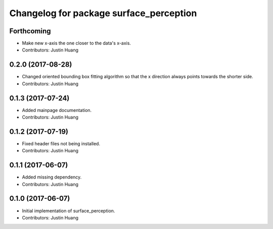^^^^^^^^^^^^^^^^^^^^^^^^^^^^^^^^^^^^^^^^
Changelog for package surface_perception
^^^^^^^^^^^^^^^^^^^^^^^^^^^^^^^^^^^^^^^^

Forthcoming
-----------
* Make new x-axis the one closer to the data's x-axis.
* Contributors: Justin Huang

0.2.0 (2017-08-28)
------------------
* Changed oriented bounding box fitting algorithm so that the x direction always points towards the shorter side.
* Contributors: Justin Huang

0.1.3 (2017-07-24)
------------------
* Added mainpage documentation.
* Contributors: Justin Huang

0.1.2 (2017-07-19)
------------------
* Fixed header files not being installed.
* Contributors: Justin Huang

0.1.1 (2017-06-07)
------------------
* Added missing dependency.
* Contributors: Justin Huang

0.1.0 (2017-06-07)
------------------
* Initial implementation of surface_perception.
* Contributors: Justin Huang
